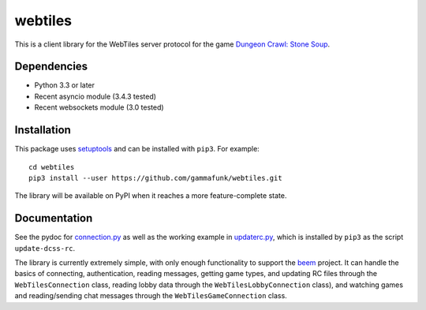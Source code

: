 webtiles
========

This is a client library for the WebTiles server protocol for the game
`Dungeon Crawl: Stone Soup <http://crawl.develz.org/>`__.

Dependencies
------------

-  Python 3.3 or later
-  Recent asyncio module (3.4.3 tested)
-  Recent websockets module (3.0 tested)

Installation
------------

This package uses `setuptools <http://pythonhosted.org/setuptools>`__
and can be installed with ``pip3``. For example:

::

    cd webtiles
    pip3 install --user https://github.com/gammafunk/webtiles.git

The library will be available on PyPI when it reaches a more
feature-complete state.

Documentation
-------------

See the pydoc for `connection.py <webtiles/connection.py>`__ as well as
the working example in `updaterc.py <webtiles/updaterc.py>`__, which is
installed by ``pip3`` as the script ``update-dcss-rc``.

The library is currently extremely simple, with only enough
functionality to support the
`beem <https://github.com/gammafunk/beem>`__ project. It can handle the
basics of connecting, authentication, reading messages, getting game
types, and updating RC files through the ``WebTilesConnection`` class,
reading lobby data through the ``WebTilesLobbyConnection`` class), and
watching games and reading/sending chat messages through the
``WebTilesGameConnection`` class.

